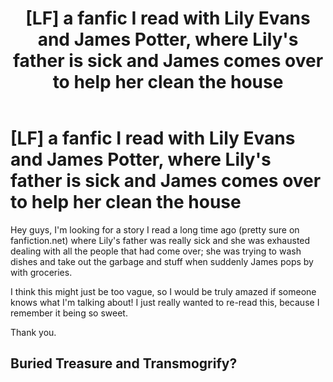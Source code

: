 #+TITLE: [LF] a fanfic I read with Lily Evans and James Potter, where Lily's father is sick and James comes over to help her clean the house

* [LF] a fanfic I read with Lily Evans and James Potter, where Lily's father is sick and James comes over to help her clean the house
:PROPERTIES:
:Score: 10
:DateUnix: 1513975090.0
:DateShort: 2017-Dec-23
:FlairText: Request
:END:
Hey guys, I'm looking for a story I read a long time ago (pretty sure on fanfiction.net) where Lily's father was really sick and she was exhausted dealing with all the people that had come over; she was trying to wash dishes and take out the garbage and stuff when suddenly James pops by with groceries.

I think this might just be too vague, so I would be truly amazed if someone knows what I'm talking about! I just really wanted to re-read this, because I remember it being so sweet.

Thank you.


** Buried Treasure and Transmogrify?
:PROPERTIES:
:Author: puppet_one
:Score: 1
:DateUnix: 1517314615.0
:DateShort: 2018-Jan-30
:END:
